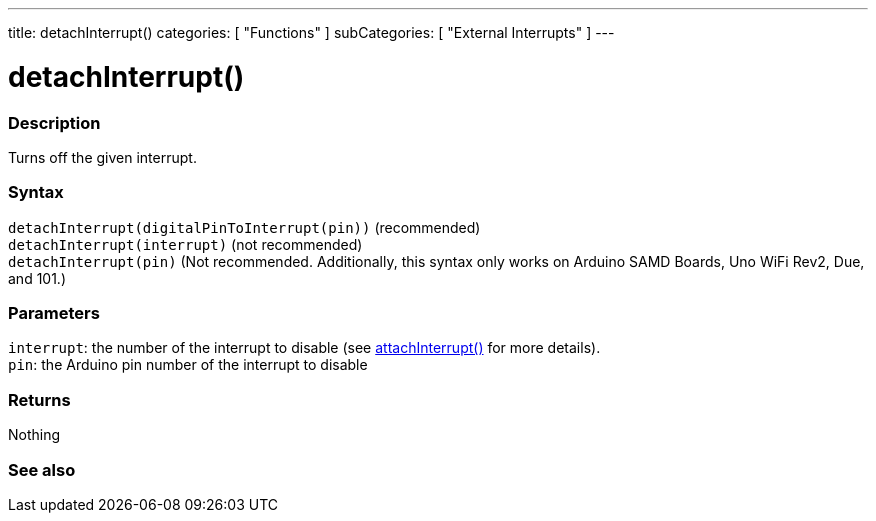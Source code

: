 ---
title: detachInterrupt()
categories: [ "Functions" ]
subCategories: [ "External Interrupts" ]
---





= detachInterrupt()


// OVERVIEW SECTION STARTS
[#overview]
--

[float]
=== Description
Turns off the given interrupt.
[%hardbreaks]


[float]
=== Syntax
`detachInterrupt(digitalPinToInterrupt(pin))` (recommended) +
`detachInterrupt(interrupt)` (not recommended) +
`detachInterrupt(pin)` (Not recommended. Additionally, this syntax only works on Arduino SAMD Boards, Uno WiFi Rev2, Due, and 101.)


[float]
=== Parameters
`interrupt`: the number of the interrupt to disable (see link:../attachinterrupt[attachInterrupt()] for more details). +
`pin`: the Arduino pin number of the interrupt to disable


[float]
=== Returns
Nothing

--
// OVERVIEW SECTION ENDS


// SEE ALSO SECTION
[#see_also]
--

[float]
=== See also

--
// SEE ALSO SECTION ENDS
